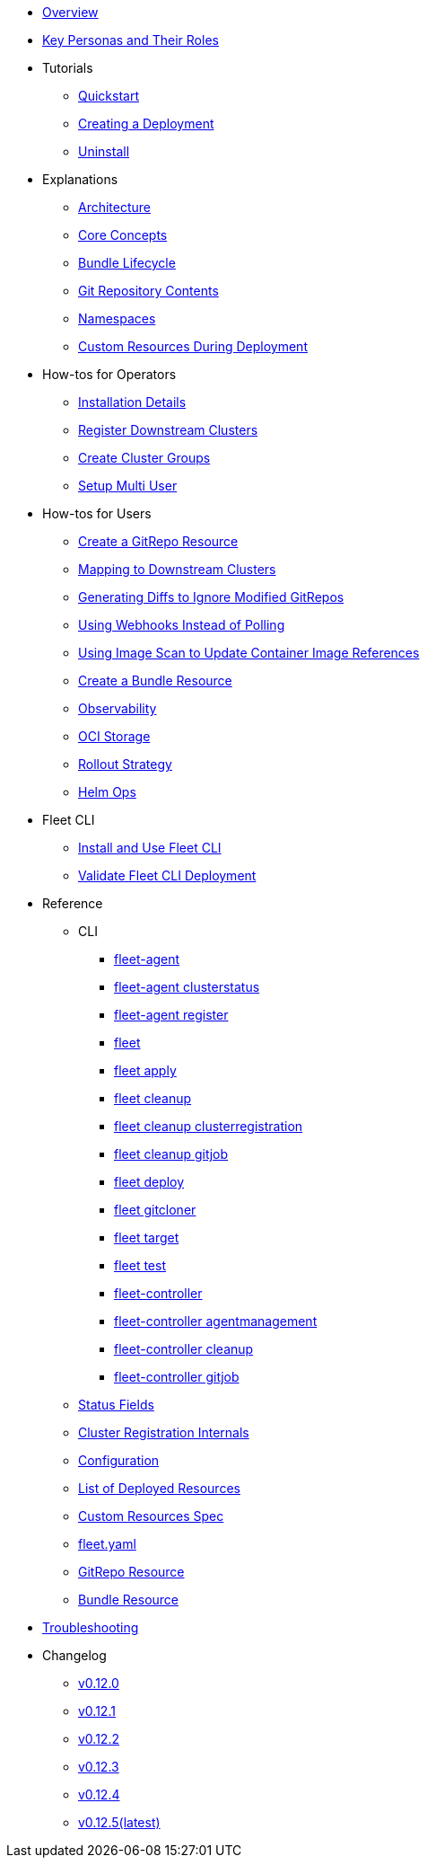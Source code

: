 * xref:index.adoc[Overview]
* xref:persona.adoc[Key Personas and Their Roles]
* Tutorials
** xref:tutorials\quickstart.adoc[Quickstart]
** xref:tutorials\tut-deployment.adoc[Creating a Deployment]
** xref:tutorials\uninstall.adoc[Uninstall]
* Explanations
** xref:explanations\architecture.adoc[Architecture]
** xref:explanations\concepts.adoc[Core Concepts]
** xref:explanations\ref-bundle-stages.adoc[Bundle Lifecycle]
** xref:explanations\gitrepo-content.adoc[Git Repository Contents]
** xref:explanations\namespaces.adoc[Namespaces]
** xref:explanations\resources-during-deployment.adoc[Custom Resources During Deployment]
* How-tos for Operators
** xref:how-tos-for-operators\installation.adoc[Installation Details]
** xref:how-tos-for-operators\cluster-registration.adoc[Register Downstream Clusters]
** xref:how-tos-for-operators\cluster-group.adoc[Create Cluster Groups]
** xref:how-tos-for-operators\multi-user.adoc[Setup Multi User]
* How-tos for Users
** xref:how-tos-for-users\gitrepo-add.adoc[Create a GitRepo Resource]
** xref:how-tos-for-users\gitrepo-targets.adoc[Mapping to Downstream Clusters]
** xref:how-tos-for-users\bundle-diffs.adoc[Generating Diffs to Ignore Modified GitRepos]
** xref:how-tos-for-users\webhook.adoc[Using Webhooks Instead of Polling]
** xref:how-tos-for-users\imagescan.adoc[Using Image Scan to Update Container Image References]
** xref:how-tos-for-users\bundle-add.adoc[Create a Bundle Resource]
** xref:how-tos-for-users\observability.adoc[Observability]
** xref:how-tos-for-users\oci-storage.adoc[OCI Storage]
** xref:how-tos-for-users\rollout.adoc[Rollout Strategy]
** xref:how-tos-for-users\helm-ops.adoc[Helm Ops]

* Fleet CLI
** xref:how-tos-for-users\install-use-fleetCLI.adoc[Install and Use Fleet CLI]
** xref:how-tos-for-users\validate-fleetCLI.adoc[Validate Fleet CLI Deployment]

* Reference
** CLI
*** xref:reference\cli\fleet-agent\fleet-agent.adoc[fleet-agent]
*** xref:reference\cli\fleet-agent\fleet-agent_clusterstatus.adoc[fleet-agent clusterstatus]
*** xref:reference\cli\fleet-agent\fleet-agent_register.adoc[fleet-agent register]
*** xref:reference\cli\fleet-cli\fleet.adoc[fleet]
*** xref:reference\cli\fleet-cli\fleet_apply.adoc[fleet apply]
*** xref:reference\cli\fleet-cli\fleet_cleanup.adoc[fleet cleanup]
*** xref:reference\cli\fleet-cli\fleet_cleanup_clusterregistration.adoc[fleet cleanup clusterregistration]
*** xref:reference\cli\fleet-cli\fleet_cleanup_gitjob.adoc[fleet cleanup gitjob]
*** xref:reference\cli\fleet-cli\fleet_deploy.adoc[fleet deploy]
*** xref:reference\cli\fleet-cli\fleet_gitcloner.adoc[fleet gitcloner]
*** xref:reference\cli\fleet-cli\fleet_target.adoc[fleet target]
*** xref:reference\cli\fleet-cli\fleet_test.adoc[fleet test]
*** xref:reference\cli\fleet-controller\fleet-controller.adoc[fleet-controller]
*** xref:reference\cli\fleet-controller\fleet-controller_agentmanagement.adoc[fleet-controller agentmanagement]
*** xref:reference\cli\fleet-controller\fleet-controller_cleanup.adoc[fleet-controller cleanup]
*** xref:reference\cli\fleet-controller\fleet-controller_gitjob.adoc[fleet-controller gitjob]
** xref:reference\ref-status-fields.adoc[Status Fields]
** xref:reference\ref-registration.adoc[Cluster Registration Internals]
** xref:reference\ref-configuration.adoc[Configuration]
** xref:reference\ref-resources.adoc[List of Deployed Resources]
** xref:reference\ref-crds.adoc[Custom Resources Spec]
** xref:reference\ref-fleet-yaml.adoc[fleet.yaml]
** xref:reference\ref-gitrepo.adoc[GitRepo Resource]
** xref:reference\ref-bundle.adoc[Bundle Resource]
* xref:troubleshooting.adoc[Troubleshooting]

* Changelog
** xref:changelogs\v0.12.0.adoc[v0.12.0]
** xref:changelogs\v0.12.1.adoc[v0.12.1]
** xref:changelogs\v0.12.2.adoc[v0.12.2]
** xref:changelogs\v0.12.3.adoc[v0.12.3]
** xref:changelogs\v0.12.4.adoc[v0.12.4]
** xref:changelogs\v0.12.5.adoc[v0.12.5(latest)]
